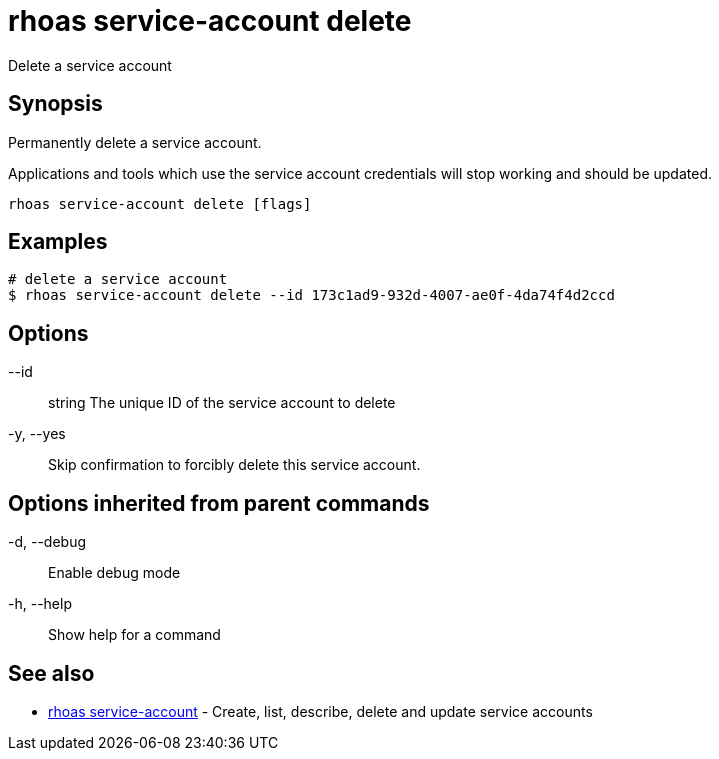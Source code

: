 = rhoas service-account delete

[role="_abstract"]
ifdef::env-github,env-browser[:relfilesuffix: .adoc]

Delete a service account

[discrete]
== Synopsis

Permanently delete a service account.

Applications and tools which use the service account 
credentials will stop working and should be updated.


....
rhoas service-account delete [flags]
....

[discrete]
== Examples

....
# delete a service account
$ rhoas service-account delete --id 173c1ad9-932d-4007-ae0f-4da74f4d2ccd

....

[discrete]
== Options

      --id:: string   The unique ID of the service account to delete
  -y, --yes::         Skip confirmation to forcibly delete this service account.

[discrete]
== Options inherited from parent commands

  -d, --debug::   Enable debug mode
  -h, --help::    Show help for a command

[discrete]
== See also

* link:rhoas_service-account{relfilesuffix}[rhoas service-account]	 - Create, list, describe, delete and update service accounts

